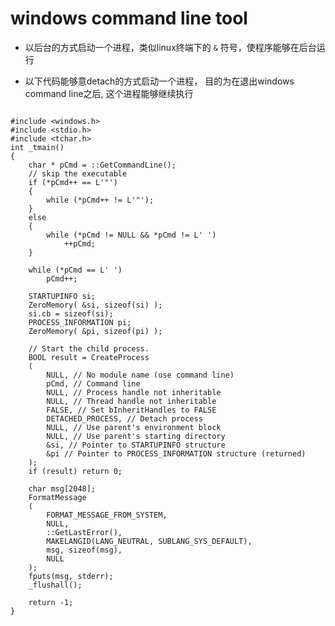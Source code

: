 
* windows command line tool

- 以后台的方式启动一个进程，类似linux终端下的 =&= 符号，使程序能够在后台运行


- 以下代码能够意detach的方式启动一个进程，
  目的为在退出windows command line之后,
  这个进程能够继续执行

#+BEGIN_SRC c++

#include <windows.h> 
#include <stdio.h> 
#include <tchar.h> 
int _tmain() 
{ 
    char * pCmd = ::GetCommandLine(); 
    // skip the executable 
    if (*pCmd++ == L'"')
    {
        while (*pCmd++ != L'"'); 
    }
    else 
    {
        while (*pCmd != NULL && *pCmd != L' ') 
            ++pCmd; 
    }

    while (*pCmd == L' ')
        pCmd++; 

    STARTUPINFO si; 
    ZeroMemory( &si, sizeof(si) ); 
    si.cb = sizeof(si); 
    PROCESS_INFORMATION pi; 
    ZeroMemory( &pi, sizeof(pi) ); 

    // Start the child process. 
    BOOL result = CreateProcess 
    ( 
        NULL, // No module name (use command line) 
        pCmd, // Command line 
        NULL, // Process handle not inheritable 
        NULL, // Thread handle not inheritable 
        FALSE, // Set bInheritHandles to FALSE 
        DETACHED_PROCESS, // Detach process 
        NULL, // Use parent's environment block 
        NULL, // Use parent's starting directory 
        &si, // Pointer to STARTUPINFO structure 
        &pi // Pointer to PROCESS_INFORMATION structure (returned) 
    ); 
    if (result) return 0; 

    char msg[2048]; 
    FormatMessage 
    ( 
        FORMAT_MESSAGE_FROM_SYSTEM, 
        NULL, 
        ::GetLastError(), 
        MAKELANGID(LANG_NEUTRAL, SUBLANG_SYS_DEFAULT), 
        msg, sizeof(msg), 
        NULL 
    ); 
    fputs(msg, stderr); 
    _flushall(); 

    return -1; 
}

#+END_SRC


